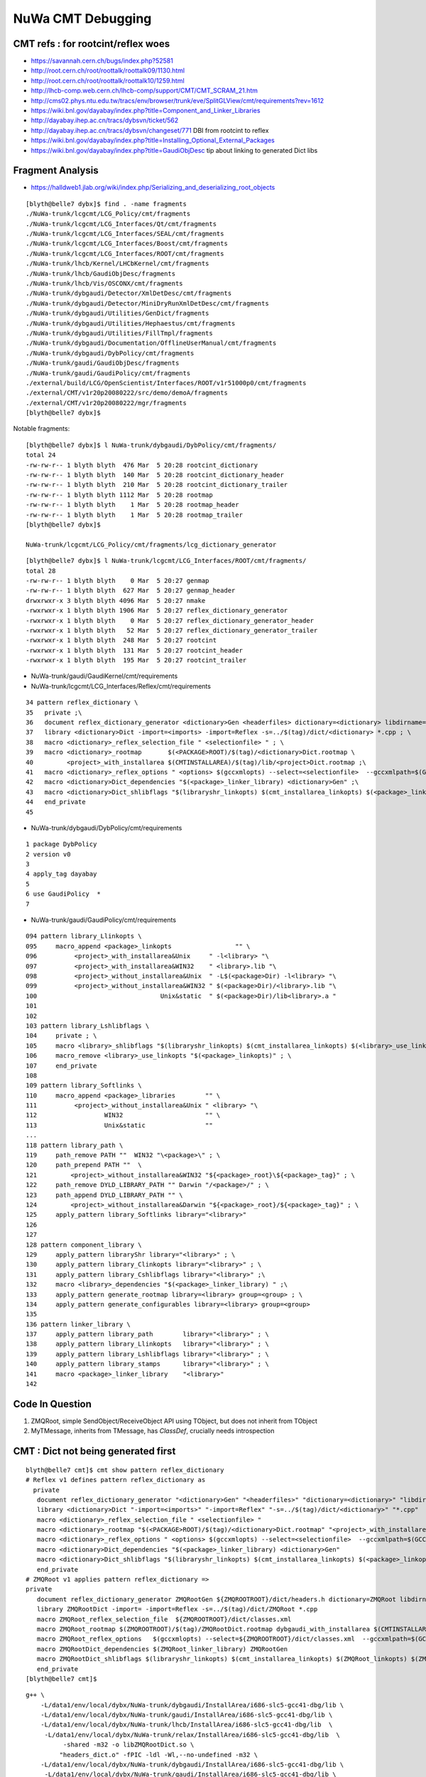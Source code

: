 NuWa CMT Debugging
====================

CMT refs : for rootcint/reflex woes 
--------------------------------------------

* https://savannah.cern.ch/bugs/index.php?52581
* http://root.cern.ch/root/roottalk/roottalk09/1130.html
* http://root.cern.ch/root/roottalk/roottalk10/1259.html
* http://lhcb-comp.web.cern.ch/lhcb-comp/support/CMT/CMT_SCRAM_21.htm
* http://cms02.phys.ntu.edu.tw/tracs/env/browser/trunk/eve/SplitGLView/cmt/requirements?rev=1612
* https://wiki.bnl.gov/dayabay/index.php?title=Component_and_Linker_Libraries
* http://dayabay.ihep.ac.cn/tracs/dybsvn/ticket/562
* http://dayabay.ihep.ac.cn/tracs/dybsvn/changeset/771 DBI from rootcint to reflex
* https://wiki.bnl.gov/dayabay/index.php?title=Installing_Optional_External_Packages
* https://wiki.bnl.gov/dayabay/index.php?title=GaudiObjDesc  tip about linking to generated Dict libs





Fragment Analysis
-------------------



* https://halldweb1.jlab.org/wiki/index.php/Serializing_and_deserializing_root_objects

::

    [blyth@belle7 dybx]$ find . -name fragments
    ./NuWa-trunk/lcgcmt/LCG_Policy/cmt/fragments
    ./NuWa-trunk/lcgcmt/LCG_Interfaces/Qt/cmt/fragments
    ./NuWa-trunk/lcgcmt/LCG_Interfaces/SEAL/cmt/fragments
    ./NuWa-trunk/lcgcmt/LCG_Interfaces/Boost/cmt/fragments
    ./NuWa-trunk/lcgcmt/LCG_Interfaces/ROOT/cmt/fragments
    ./NuWa-trunk/lhcb/Kernel/LHCbKernel/cmt/fragments
    ./NuWa-trunk/lhcb/GaudiObjDesc/fragments
    ./NuWa-trunk/lhcb/Vis/OSCONX/cmt/fragments
    ./NuWa-trunk/dybgaudi/Detector/XmlDetDesc/cmt/fragments
    ./NuWa-trunk/dybgaudi/Detector/MiniDryRunXmlDetDesc/cmt/fragments
    ./NuWa-trunk/dybgaudi/Utilities/GenDict/fragments
    ./NuWa-trunk/dybgaudi/Utilities/Hephaestus/cmt/fragments
    ./NuWa-trunk/dybgaudi/Utilities/FillTmpl/fragments
    ./NuWa-trunk/dybgaudi/Documentation/OfflineUserManual/cmt/fragments
    ./NuWa-trunk/dybgaudi/DybPolicy/cmt/fragments
    ./NuWa-trunk/gaudi/GaudiObjDesc/fragments
    ./NuWa-trunk/gaudi/GaudiPolicy/cmt/fragments
    ./external/build/LCG/OpenScientist/Interfaces/ROOT/v1r51000p0/cmt/fragments
    ./external/CMT/v1r20p20080222/src/demo/demoA/fragments
    ./external/CMT/v1r20p20080222/mgr/fragments
    [blyth@belle7 dybx]$ 
     

Notable fragments::

    [blyth@belle7 dybx]$ l NuWa-trunk/dybgaudi/DybPolicy/cmt/fragments/
    total 24
    -rw-rw-r-- 1 blyth blyth  476 Mar  5 20:28 rootcint_dictionary
    -rw-rw-r-- 1 blyth blyth  140 Mar  5 20:28 rootcint_dictionary_header
    -rw-rw-r-- 1 blyth blyth  210 Mar  5 20:28 rootcint_dictionary_trailer
    -rw-rw-r-- 1 blyth blyth 1112 Mar  5 20:28 rootmap
    -rw-rw-r-- 1 blyth blyth    1 Mar  5 20:28 rootmap_header
    -rw-rw-r-- 1 blyth blyth    1 Mar  5 20:28 rootmap_trailer
    [blyth@belle7 dybx]$ 

    NuWa-trunk/lcgcmt/LCG_Policy/cmt/fragments/lcg_dictionary_generator


::

    [blyth@belle7 dybx]$ l NuWa-trunk/lcgcmt/LCG_Interfaces/ROOT/cmt/fragments/
    total 28
    -rw-rw-r-- 1 blyth blyth    0 Mar  5 20:27 genmap
    -rw-rw-r-- 1 blyth blyth  627 Mar  5 20:27 genmap_header
    drwxrwxr-x 3 blyth blyth 4096 Mar  5 20:27 nmake
    -rwxrwxr-x 1 blyth blyth 1906 Mar  5 20:27 reflex_dictionary_generator
    -rwxrwxr-x 1 blyth blyth    0 Mar  5 20:27 reflex_dictionary_generator_header
    -rwxrwxr-x 1 blyth blyth   52 Mar  5 20:27 reflex_dictionary_generator_trailer
    -rwxrwxr-x 1 blyth blyth  248 Mar  5 20:27 rootcint
    -rwxrwxr-x 1 blyth blyth  131 Mar  5 20:27 rootcint_header
    -rwxrwxr-x 1 blyth blyth  195 Mar  5 20:27 rootcint_trailer


* NuWa-trunk/gaudi/GaudiKernel/cmt/requirements

* NuWa-trunk/lcgcmt/LCG_Interfaces/Reflex/cmt/requirements

::

     34 pattern reflex_dictionary \
     35   private ;\
     36   document reflex_dictionary_generator <dictionary>Gen <headerfiles> dictionary=<dictionary> libdirname=lib ; \
     37   library <dictionary>Dict -import=<imports> -import=Reflex -s=../$(tag)/dict/<dictionary> *.cpp ; \
     38   macro <dictionary>_reflex_selection_file " <selectionfile> " ; \
     39   macro <dictionary>_rootmap       $(<PACKAGE>ROOT)/$(tag)/<dictionary>Dict.rootmap \
     40         <project>_with_installarea $(CMTINSTALLAREA)/$(tag)/lib/<project>Dict.rootmap ;\
     41   macro <dictionary>_reflex_options " <options> $(gccxmlopts) --select=<selectionfile>  --gccxmlpath=$(GCCXML_home)/bin" ; \
     42   macro <dictionary>Dict_dependencies "$(<package>_linker_library) <dictionary>Gen" ;\
     43   macro <dictionary>Dict_shlibflags "$(libraryshr_linkopts) $(cmt_installarea_linkopts) $(<package>_linkopts) $(<dictionary>Dict_use_linkopts) " ;\
     44   end_private
     45 



* NuWa-trunk/dybgaudi/DybPolicy/cmt/requirements 

::

      1 package DybPolicy
      2 version v0
      3 
      4 apply_tag dayabay
      5 
      6 use GaudiPolicy  *
      7 



* NuWa-trunk/gaudi/GaudiPolicy/cmt/requirements

::

     094 pattern library_Llinkopts \
     095     macro_append <package>_linkopts                 "" \
     096          <project>_with_installarea&Unix     " -l<library> "\
     097          <project>_with_installarea&WIN32    " <library>.lib "\
     098          <project>_without_installarea&Unix  " -L$(<package>Dir) -l<library> "\
     099          <project>_without_installarea&WIN32 " $(<package>Dir)/<library>.lib "\
     100                                 Unix&static  " $(<package>Dir)/lib<library>.a "
     101 
     102 
     103 pattern library_Lshlibflags \
     104     private ; \
     105     macro <library>_shlibflags "$(libraryshr_linkopts) $(cmt_installarea_linkopts) $(<library>_use_linkopts)" ; \
     106     macro_remove <library>_use_linkopts "$(<package>_linkopts)" ; \
     107     end_private
     108 
     109 pattern library_Softlinks \
     110     macro_append <package>_libraries        "" \
     111          <project>_without_installarea&Unix " <library> "\
     112                  WIN32                      "" \
     113                  Unix&static                ""
     ...
     118 pattern library_path \
     119     path_remove PATH ""  WIN32 "\<package>\" ; \
     120     path_prepend PATH ""  \
     121         <project>_without_installarea&WIN32 "${<package>_root}\${<package>_tag}" ; \
     122     path_remove DYLD_LIBRARY_PATH "" Darwin "/<package>/" ; \
     123     path_append DYLD_LIBRARY_PATH "" \
     124         <project>_without_installarea&Darwin "${<package>_root}/${<package>_tag}" ; \
     125     apply_pattern library_Softlinks library="<library>"
     126 
     127 
     128 pattern component_library \
     129     apply_pattern libraryShr library="<library>" ; \
     130     apply_pattern library_Clinkopts library="<library>" ; \
     131     apply_pattern library_Cshlibflags library="<library>" ;\
     132     macro <library>_dependencies "$(<package>_linker_library) " ;\
     133     apply_pattern generate_rootmap library=<library> group=<group> ; \
     134     apply_pattern generate_configurables library=<library> group=<group>
     135 
     136 pattern linker_library \
     137     apply_pattern library_path        library="<library>" ; \
     138     apply_pattern library_Llinkopts   library="<library>" ; \
     139     apply_pattern library_Lshlibflags library="<library>" ; \
     140     apply_pattern library_stamps      library="<library>" ; \
     141     macro <package>_linker_library    "<library>"
     142 




Code In Question
------------------

#. ZMQRoot,  simple SendObject/ReceiveObject API using TObject, but does not inherit from TObject
#. MyTMessage, inherits from TMessage, has `ClassDef`, crucially needs introspection  






CMT : Dict not being generated first 
----------------------------------------------


::

    blyth@belle7 cmt]$ cmt show pattern reflex_dictionary          
    # Reflex v1 defines pattern reflex_dictionary as
      private 
       document reflex_dictionary_generator "<dictionary>Gen" "<headerfiles>" "dictionary=<dictionary>" "libdirname=lib" 
       library <dictionary>Dict "-import=<imports>" "-import=Reflex" "-s=../$(tag)/dict/<dictionary>" "*.cpp" 
       macro <dictionary>_reflex_selection_file " <selectionfile> " 
       macro <dictionary>_rootmap "$(<PACKAGE>ROOT)/$(tag)/<dictionary>Dict.rootmap" "<project>_with_installarea" "$(CMTINSTALLAREA)/$(tag)/lib/<project>Dict.rootmap" 
       macro <dictionary>_reflex_options " <options> $(gccxmlopts) --select=<selectionfile>  --gccxmlpath=$(GCCXML_home)/bin" 
       macro <dictionary>Dict_dependencies "$(<package>_linker_library) <dictionary>Gen" 
       macro <dictionary>Dict_shlibflags "$(libraryshr_linkopts) $(cmt_installarea_linkopts) $(<package>_linkopts) $(<dictionary>Dict_use_linkopts) " 
       end_private
    # ZMQRoot v1 applies pattern reflex_dictionary => 
    private 
       document reflex_dictionary_generator ZMQRootGen ${ZMQROOTROOT}/dict/headers.h dictionary=ZMQRoot libdirname=lib 
       library ZMQRootDict -import= -import=Reflex -s=../$(tag)/dict/ZMQRoot *.cpp 
       macro ZMQRoot_reflex_selection_file  ${ZMQROOTROOT}/dict/classes.xml  
       macro ZMQRoot_rootmap $(ZMQROOTROOT)/$(tag)/ZMQRootDict.rootmap dybgaudi_with_installarea $(CMTINSTALLAREA)/$(tag)/lib/dybgaudiDict.rootmap 
       macro ZMQRoot_reflex_options   $(gccxmlopts) --select=${ZMQROOTROOT}/dict/classes.xml  --gccxmlpath=$(GCCXML_home)/bin 
       macro ZMQRootDict_dependencies $(ZMQRoot_linker_library) ZMQRootGen 
       macro ZMQRootDict_shlibflags $(libraryshr_linkopts) $(cmt_installarea_linkopts) $(ZMQRoot_linkopts) $(ZMQRootDict_use_linkopts)  
       end_private
    [blyth@belle7 cmt]$ 



::

 g++ \
     -L/data1/env/local/dybx/NuWa-trunk/dybgaudi/InstallArea/i686-slc5-gcc41-dbg/lib \
     -L/data1/env/local/dybx/NuWa-trunk/gaudi/InstallArea/i686-slc5-gcc41-dbg/lib \
     -L/data1/env/local/dybx/NuWa-trunk/lhcb/InstallArea/i686-slc5-gcc41-dbg/lib  \
      -L/data1/env/local/dybx/NuWa-trunk/relax/InstallArea/i686-slc5-gcc41-dbg/lib  \
           -shared -m32 -o libZMQRootDict.so \
          "headers_dict.o" -fPIC -ldl -Wl,--no-undefined -m32 \ 
     -L/data1/env/local/dybx/NuWa-trunk/dybgaudi/InstallArea/i686-slc5-gcc41-dbg/lib \
      -L/data1/env/local/dybx/NuWa-trunk/gaudi/InstallArea/i686-slc5-gcc41-dbg/lib \
      -L/data1/env/local/dybx/NuWa-trunk/lhcb/InstallArea/i686-slc5-gcc41-dbg/lib \
      -L/data1/env/local/dybx/NuWa-trunk/relax/InstallArea/i686-slc5-gcc41-dbg/lib \
      -L/data1/env/local/dybx/NuWa-trunk/../external/ROOT/5.26.00e_python2.7/i686-slc5-gcc41-dbg/root/lib -lReflex \
      -L/data1/env/local/dybx/NuWa-trunk/../external/ROOT/5.26.00e_python2.7/i686-slc5-gcc41-dbg/root/lib -lCore -lCint -lTree -lpthread -lRIO -lNet -lrt -lGpad -lHist -lPhysics -lGeom -lGraf -lGenVector -lMathCore -lNet \
       -L/data1/env/local/dybx/NuWa-trunk/../external/ROOT/5.26.00e_python2.7/i686-slc5-gcc41-dbg/root/lib -lCore -lCint -lTree -lpthread -lRIO -lNet -lrt \
        -L/data1/env/local/dybx/NuWa-trunk/../external/zmq/4.0.4/i686-slc5-gcc41-dbg/lib -lzmq





::

    [blyth@belle7 cmt]$ cmt show pattern rootcint_dictionary
    # DybPolicy v0 defines pattern rootcint_dictionary as
      public 
       apply_pattern ld_library_path 
       apply_pattern public_package_include 
       private 
       apply_pattern private_package_include 
       macro <package>_rootmap "$(<PACKAGE>ROOT)/$(tag)/$(rootmap_name)" "<project>_with_installarea" "$(CMTINSTALLAREA)/$(tag)/lib/$(rootmap_name)" 
       macro_append <package>_rootcint_source "../$(tag)/rootcint/*Dict.cc" 
       macro rootcint_dict_suffix "Dict" 
       macro <package>_rootcint_linkdef_file "<linkdeffile>" 
       document rootcint_dictionary "<package>_cint" "<headerfiles>" 
       document rootmap "<package>_rootmap" 
       public 

    [blyth@belle7 cmt]$ cmt show fragment rootcint_dictionary
    ${DYBPOLICYROOT}/cmt/fragments/rootcint_dictionary

    [blyth@belle7 cmt]$ cat ${DYBPOLICYROOT}/cmt/fragments/rootcint_dictionary
    $(dictdir)/${CONSTITUENT}.rootcint_dictionary : $(dictdir)/${CONSTITUENT}Dict.cpp
        @echo $@

    gensrcdict=$(dictdir)/${CONSTITUENT}Dict.cc


    ${CONSTITUENT} ::  $(gensrcdict)
        @:


    $(gensrcdict) : ${FULLNAME}
        @echo Generating ROOT Dictionary $@ 
        @-mkdir -p $(dictdir) 
        $(rootcint) -f $(dictdir)/${CONSTITUENT}Dict.cc -c \
                       ${${package}_cintflags} $(pp_cppflags) \
               $(includes) $(use_pp_cppflags) ${FULLNAME} \
               $(${package}_rootcint_linkdef_file)



    [blyth@belle7 cmt]$ 




